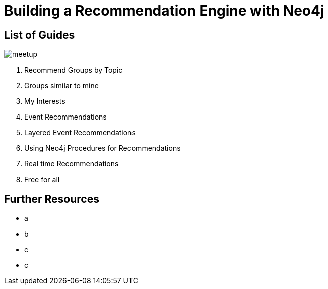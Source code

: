 = Building a Recommendation Engine with Neo4j


== List of Guides

image::{img}/meetup.png[float=right]

. pass:a[<a play-topic='{guides}/01_similar_groups_by_topic.html'>Recommend Groups by Topic</a>]
. pass:a[<a play-topic='{guides}/02_my_similar_groups.html'>Groups similar to mine</a>]
. pass:a[<a play-topic='{guides}/03_my_interests.html'>My Interests</a>]
. pass:a[<a play-topic='{guides}/04_events.html'>Event Recommendations</a>]
. pass:a[<a play-topic='{guides}/05_layered_events.html'>Layered Event Recommendations</a>]
. pass:a[<a play-topic='{guides}/06_procedures.html'>Using Neo4j Procedures for Recommendations</a>]
. pass:a[<a play-topic='{guides}/07_real_time_recommendations.html'>Real time Recommendations</a>]
. pass:a[<a play-topic='{guides}/08_free_for_all.html'>Free for all</a>]

== Further Resources

* a
* b
* c
* c
